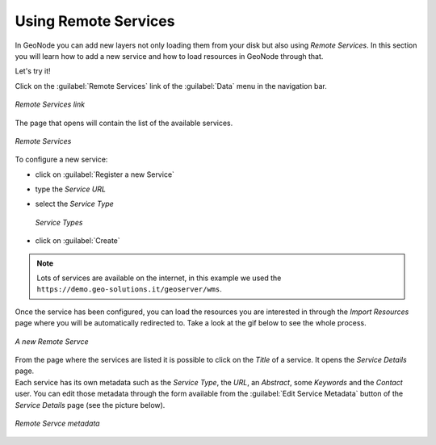 Using Remote Services
=====================

In GeoNode you can add new layers not only loading them from your disk but also using *Remote Services*. In this section you will learn how to add a new service and how to load resources in GeoNode through that.

Let's try it!

Click on the :guilabel:`Remote Services` link of the :guilabel:`Data` menu in the navigation bar.

.. figure:: img/remote_services_link.png
    :align: center

    *Remote Services link*

The page that opens will contain the list of the available services.

.. figure:: img/remote_services.png
    :align: center

    *Remote Services*

To configure a new service:

* click on :guilabel:`Register a new Service`
* type the *Service URL*
* select the *Service Type*

  .. figure:: img/service_type.png
      :align: center

      *Service Types*

* click on :guilabel:`Create`

.. note:: Lots of services are available on the internet, in this example we used the ``https://demo.geo-solutions.it/geoserver/wms``.

Once the service has been configured, you can load the resources you are interested in through the *Import Resources* page where you will be automatically redirected to. Take a look at the gif below to see the whole process.

.. figure:: img/new_remote_service.gif
    :align: center

    *A new Remote Servce*

| From the page where the services are listed it is possible to click on the *Title* of a service. It opens the *Service Details* page.
| Each service has its own metadata such as the *Service Type*, the *URL*, an *Abstract*, some *Keywords* and the *Contact* user. You can edit those metadata through the form available from the :guilabel:`Edit Service Metadata` button of the *Service Details* page (see the picture below).

.. figure:: img/remote_service_metadata.png
    :align: center

    *Remote Servce metadata*
